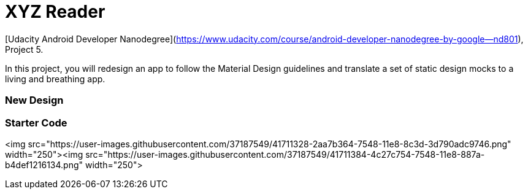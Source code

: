 = XYZ Reader 

[Udacity Android Developer Nanodegree](https://www.udacity.com/course/android-developer-nanodegree-by-google--nd801), Project 5.

In this project, you will redesign an app to follow the Material Design guidelines and translate a set of static design mocks to a living and breathing app.


### New Design



### Starter Code

<img src="https://user-images.githubusercontent.com/37187549/41711328-2aa7b364-7548-11e8-8c3d-3d790adc9746.png" width="250"><img src="https://user-images.githubusercontent.com/37187549/41711384-4c27c754-7548-11e8-887a-b4def1216134.png" width="250">

